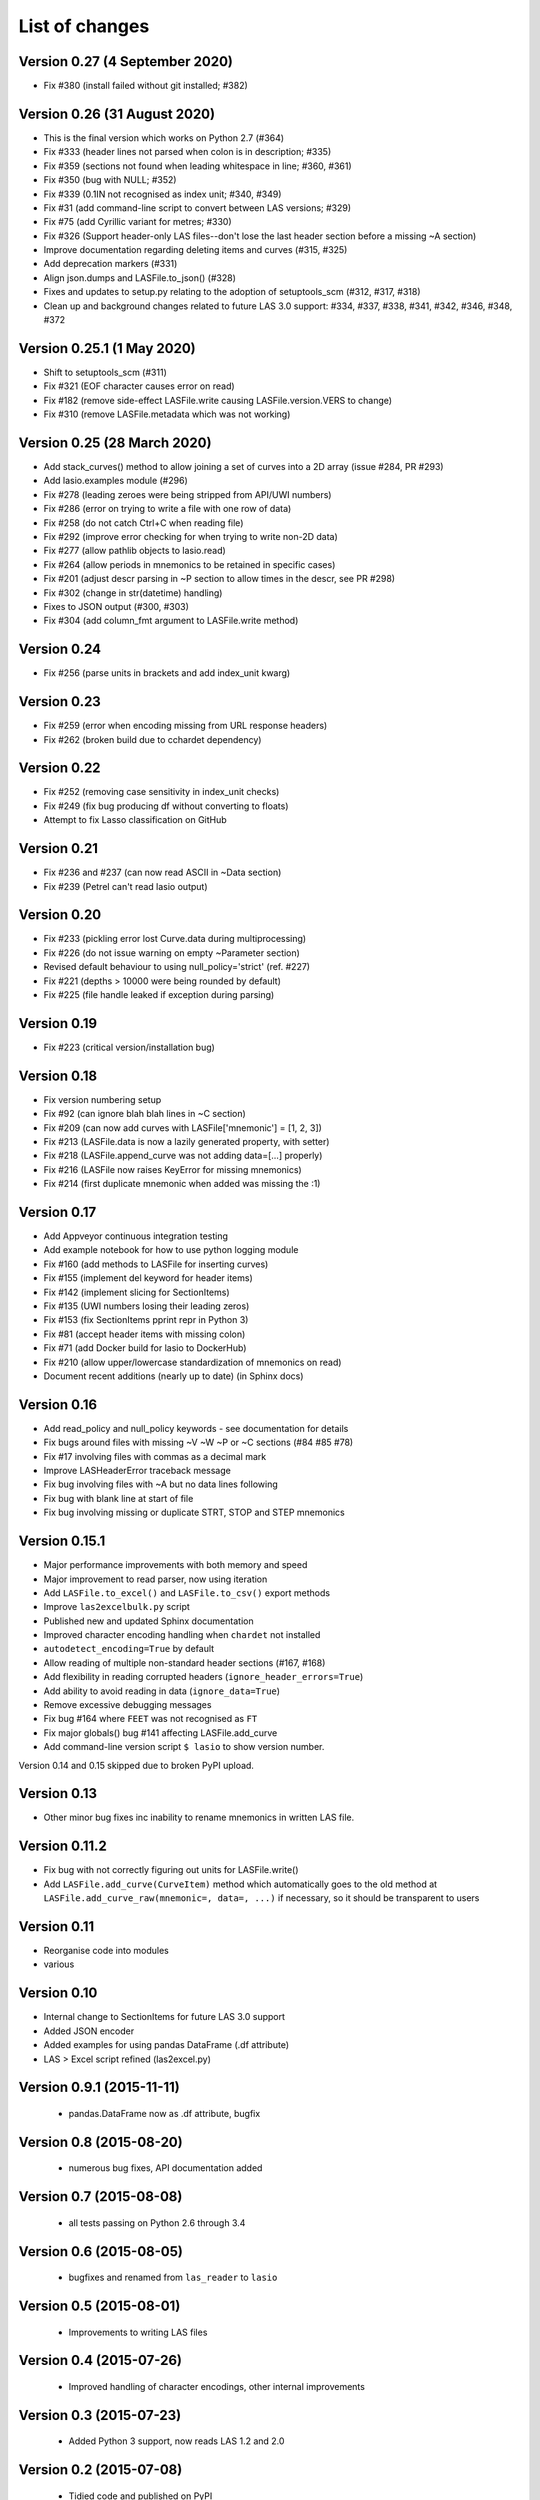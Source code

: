 List of changes
===============================

Version 0.27 (4 September 2020)
-------------------------------
- Fix #380 (install failed without git installed; #382)

Version 0.26 (31 August 2020)
-----------------------------
- This is the final version which works on Python 2.7 (#364)
- Fix #333 (header lines not parsed when colon is in description; #335)
- Fix #359 (sections not found when leading whitespace in line; #360, #361)
- Fix #350 (bug with NULL; #352)
- Fix #339 (0.1IN not recognised as index unit; #340, #349)
- Fix #31 (add command-line script to convert between LAS versions; #329)
- Fix #75 (add Cyrillic variant for metres; #330)
- Fix #326 (Support header-only LAS files--don't lose the last header section before a missing ~A section)
- Improve documentation regarding deleting items and curves (#315, #325)
- Add deprecation markers (#331)
- Align json.dumps and LASFile.to_json() (#328)
- Fixes and updates to setup.py relating to the adoption of setuptools_scm (#312, #317, #318)
- Clean up and background changes related to future LAS 3.0 support: #334, #337, #338, #341, #342, #346, #348, #372

Version 0.25.1 (1 May 2020)
-------------------------------------------
- Shift to setuptools_scm (#311)
- Fix #321 (EOF character causes error on read)
- Fix #182 (remove side-effect LASFile.write causing LASFile.version.VERS to change)
- Fix #310 (remove LASFile.metadata which was not working)

Version 0.25 (28 March 2020)
--------------------------------------------
- Add stack_curves() method to allow joining a set of curves into a 2D array (issue #284, PR #293)
- Add lasio.examples module (#296)
- Fix #278 (leading zeroes were being stripped from API/UWI numbers)
- Fix #286 (error on trying to write a file with one row of data)
- Fix #258 (do not catch Ctrl+C when reading file)
- Fix #292 (improve error checking for when trying to write non-2D data)
- Fix #277 (allow pathlib objects to lasio.read)
- Fix #264 (allow periods in mnemonics to be retained in specific cases)
- Fix #201 (adjust descr parsing in \~P section to allow times in the descr, see PR #298)
- Fix #302 (change in str(datetime) handling)
- Fixes to JSON output (#300, #303)
- Fix #304 (add column_fmt argument to LASFile.write method)

Version 0.24
--------------------------------------------
- Fix #256 (parse units in brackets and add index_unit kwarg)

Version 0.23
--------------------------------------------
- Fix #259 (error when encoding missing from URL response headers)
- Fix #262 (broken build due to cchardet dependency)

Version 0.22
--------------------------------------------
- Fix #252 (removing case sensitivity in index_unit checks)
- Fix #249 (fix bug producing df without converting to floats)
- Attempt to fix Lasso classification on GitHub

Version 0.21
--------------------------------------------
- Fix #236 and #237 (can now read ASCII in ~Data section)
- Fix #239 (Petrel can't read lasio output)

Version 0.20
--------------------------------------------
- Fix #233 (pickling error lost Curve.data during multiprocessing)
- Fix #226 (do not issue warning on empty ~Parameter section)
- Revised default behaviour to using null_policy='strict' (ref. #227)
- Fix #221 (depths > 10000 were being rounded by default)
- Fix #225 (file handle leaked if exception during parsing)

Version 0.19
--------------------------------------------
- Fix #223 (critical version/installation bug)

Version 0.18
--------------------------------------------
- Fix version numbering setup
- Fix #92 (can ignore blah blah lines in ~C section)
- Fix #209 (can now add curves with LASFile['mnemonic'] = [1, 2, 3])
- Fix #213 (LASFile.data is now a lazily generated property, with setter)
- Fix #218 (LASFile.append_curve was not adding data=[...] properly)
- Fix #216 (LASFile now raises KeyError for missing mnemonics)
- Fix #214 (first duplicate mnemonic when added was missing the :1)

Version 0.17
--------------------------------------------
- Add Appveyor continuous integration testing
- Add example notebook for how to use python logging module
- Fix #160 (add methods to LASFile for inserting curves)
- Fix #155 (implement del keyword for header items)
- Fix #142 (implement slicing for SectionItems)
- Fix #135 (UWI numbers losing their leading zeros)
- Fix #153 (fix SectionItems pprint repr in Python 3)
- Fix #81 (accept header items with missing colon)
- Fix #71 (add Docker build for lasio to DockerHub)
- Fix #210 (allow upper/lowercase standardization of mnemonics on read)
- Document recent additions (nearly up to date) (in Sphinx docs)

Version 0.16
--------------------------------------------
- Add read_policy and null_policy keywords - see documentation for details
- Fix bugs around files with missing ~V ~W ~P or ~C sections (#84 #85 #78)
- Fix #17 involving files with commas as a decimal mark
- Improve LASHeaderError traceback message
- Fix bug involving files with ~A but no data lines following
- Fix bug with blank line at start of file
- Fix bug involving missing or duplicate STRT, STOP and STEP mnemonics

Version 0.15.1
--------------------------------------------
- Major performance improvements with both memory and speed
- Major improvement to read parser, now using iteration
- Add ``LASFile.to_excel()`` and ``LASFile.to_csv()`` export methods
- Improve ``las2excelbulk.py`` script
- Published new and updated Sphinx documentation
- Improved character encoding handling when ``chardet`` not installed
- ``autodetect_encoding=True`` by default
- Allow reading of multiple non-standard header sections (#167, #168)
- Add flexibility in reading corrupted headers (``ignore_header_errors=True``)
- Add ability to avoid reading in data (``ignore_data=True``)
- Remove excessive debugging messages
- Fix bug #164 where ``FEET`` was not recognised as ``FT``
- Fix major globals() bug #141 affecting LASFile.add_curve
- Add command-line version script ``$ lasio`` to show version number.

Version 0.14 and 0.15 skipped due to broken PyPI upload.

Version 0.13
--------------------------------------------
- Other minor bug fixes inc inability to rename mnemonics in written LAS file.

Version 0.11.2
--------------------------------------------
- Fix bug with not correctly figuring out units for LASFile.write()
- Add ``LASFile.add_curve(CurveItem)`` method which automatically goes to the old
  method at ``LASFile.add_curve_raw(mnemonic=, data=, ...)`` if necessary, so it
  should be transparent to users

Version 0.11
--------------------------------------------
- Reorganise code into modules
- various

Version 0.10
--------------------------------------------
- Internal change to SectionItems for future LAS 3.0 support
- Added JSON encoder
- Added examples for using pandas DataFrame (.df attribute)
- LAS > Excel script refined (las2excel.py)

Version 0.9.1 (2015-11-11)
--------------------------------------------
 - pandas.DataFrame now as .df attribute, bugfix

Version 0.8 (2015-08-20)
--------------------------------------------
 - numerous bug fixes, API documentation added

Version 0.7 (2015-08-08)
--------------------------------------------
 - all tests passing on Python 2.6 through 3.4

Version 0.6 (2015-08-05)
--------------------------------------------
 - bugfixes and renamed from ``las_reader`` to ``lasio``

Version 0.5 (2015-08-01)
--------------------------------------------
 - Improvements to writing LAS files

Version 0.4 (2015-07-26)
--------------------------------------------
 - Improved handling of character encodings, other internal improvements

Version 0.3 (2015-07-23)
--------------------------------------------
 - Added Python 3 support, now reads LAS 1.2 and 2.0

Version 0.2 (2015-07-08)
--------------------------------------------
 - Tidied code and published on PyPI